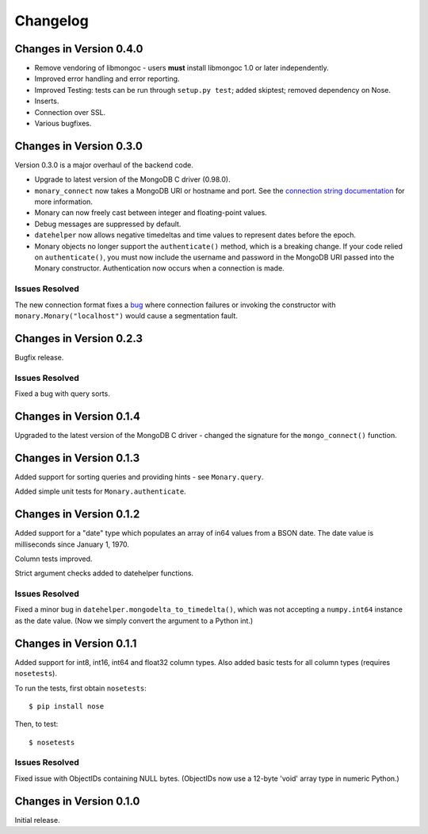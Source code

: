 Changelog
=========

Changes in Version 0.4.0
------------------------
- Remove vendoring of libmongoc - users **must** install libmongoc 1.0 or later independently.
- Improved error handling and error reporting.
- Improved Testing: tests can be run through ``setup.py test``; added skiptest; removed dependency on Nose.
- Inserts.
- Connection over SSL.
- Various bugfixes.


Changes in Version 0.3.0
------------------------
Version 0.3.0 is a major overhaul of the backend code.

- Upgrade to latest version of the MongoDB C driver (0.98.0).
- ``monary_connect`` now takes a MongoDB URI or hostname and port. See the
  `connection string documentation
  <http://docs.mongodb.org/manual/reference/connection-string/>`_ for more
  information.
- Monary can now freely cast between integer and floating-point values.
- Debug messages are suppressed by default.
- ``datehelper`` now allows negative timedeltas and time values to represent
  dates before the epoch.
- Monary objects no longer support the ``authenticate()`` method, which is a
  breaking change. If your code relied on ``authenticate()``, you must now
  include the username and password in the MongoDB URI passed into the Monary
  constructor.
  Authentication now occurs when a connection is made.


Issues Resolved
...............
The new connection format fixes a `bug
<https://bitbucket.org/djcbeach/monary/issue/5/if-host-is-set-to-localhost-in>`_
where connection failures or invoking the constructor with
``monary.Monary("localhost")`` would cause a segmentation fault.

Changes in Version 0.2.3
------------------------
Bugfix release.

Issues Resolved
...............
Fixed a bug with query sorts.

Changes in Version 0.1.4
------------------------
Upgraded to the latest version of the MongoDB C driver - changed the signature
for the ``mongo_connect()`` function.

Changes in Version 0.1.3
------------------------
Added support for sorting queries and providing hints - see ``Monary.query``.

Added simple unit tests for ``Monary.authenticate``.

Changes in Version 0.1.2
------------------------
Added support for a "date" type which populates an array of in64 values from a
BSON date. The date value is milliseconds since January 1, 1970.

Column tests improved.

Strict argument checks added to datehelper functions.

Issues Resolved
...............
Fixed a minor bug in ``datehelper.mongodelta_to_timedelta()``, which was not
accepting a ``numpy.int64`` instance as the date value. (Now we simply convert
the argument to a Python int.)

Changes in Version 0.1.1
------------------------
Added support for int8, int16, int64 and float32 column types. Also added basic
tests for all column types (requires ``nosetests``).

To run the tests, first obtain ``nosetests``::

    $ pip install nose

Then, to test::

    $ nosetests

Issues Resolved
...............
Fixed issue with ObjectIDs containing NULL bytes. (ObjectIDs now use a 12-byte
'void' array type in numeric Python.)

Changes in Version 0.1.0
------------------------

Initial release.
